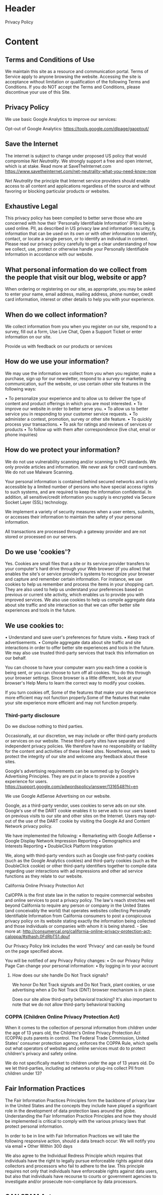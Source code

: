 

* Header
Privacy Policy

* Content

** Terms and Conditions of Use

We maintain this site as a resource and communication portal. Terms of Service apply to anyone browsing the website. Accessing the site is acceptance without limitation or qualification of the following Terms and Conditions. If you do NOT accept the Terms and Conditions, please discontinue your use of this Site.


** Privacy Policy

We use basic Google Analytics to improve our services:

Opt-out of Google Analytics: https://tools.google.com/dlpage/gaoptout/


** Save the Internet

The internet is subject to change under proposed US policy that would compromise /Net Neutrality/.   We strongly support a free and open internet, which is at stake. Read more at SaveTheInternet.com https://www.savetheinternet.com/net-neutrality-what-you-need-know-now

/Net Neutrality/ the principle that Internet service providers should enable access to all content and applications regardless of the source and without favoring or blocking particular products or websites.

** Exhaustive Legal 


This privacy policy has been compiled to better serve those who are concerned with how their 'Personally Identifiable Information' (PII) is being used online. PII, as described in US privacy law and information security, is information that can be used on its own or with other information to identify, contact, or locate a single person, or to identify an individual in context. Please read our privacy policy carefully to get a clear understanding of how we collect, use, protect or otherwise handle your Personally Identifiable Information in accordance with our website.

** What personal information do we collect from the people that visit our blog, website or app?

When ordering or registering on our site, as appropriate, you may be asked to enter your name, email address, mailing address, phone number, credit card information, interest or other details to help you with your experience.

** When do we collect information?

We collect information from you when you register on our site, respond to a survey, fill out a form, Use Live Chat, Open a Support Ticket or enter information on our site.

Provide us with feedback on our products or services

** How do we use your information?

We may use the information we collect from you when you register, make a purchase, sign up for our newsletter, respond to a survey or marketing communication, surf the website, or use certain other site features in the following ways:

      • To personalize your experience and to allow us to deliver the type of content and product offerings in which you are most interested.
      • To improve our website in order to better serve you.
      • To allow us to better service you in responding to your customer service requests.
      • To administer a contest, promotion, survey or other site feature.
      • To quickly process your transactions.
      • To ask for ratings and reviews of services or products
      • To follow up with them after correspondence (live chat, email or phone inquiries)

** How do we protect your information?

We do not use vulnerability scanning and/or scanning to PCI standards.
We only provide articles and information. We never ask for credit card numbers.
We do not use Malware Scanning.

Your personal information is contained behind secured networks and is only accessible by a limited number of persons who have special access rights to such systems, and are required to keep the information confidential. In addition, all sensitive/credit information you supply is encrypted via Secure Socket Layer (SSL) technology.

We implement a variety of security measures when a user enters, submits, or accesses their information to maintain the safety of your personal information.

All transactions are processed through a gateway provider and are not stored or processed on our servers.

** Do we use 'cookies'?

Yes. Cookies are small files that a site or its service provider transfers to your computer's hard drive through your Web browser (if you allow) that enables the site's or service provider's systems to recognize your browser and capture and remember certain information. For instance, we use cookies to help us remember and process the items in your shopping cart. They are also used to help us understand your preferences based on previous or current site activity, which enables us to provide you with improved services. We also use cookies to help us compile aggregate data about site traffic and site interaction so that we can offer better site experiences and tools in the future.

** We use cookies to:
      • Understand and save user's preferences for future visits.
      • Keep track of advertisements.
      • Compile aggregate data about site traffic and site interactions in order to offer better site experiences and tools in the future. We may also use trusted third-party services that track this information on our behalf.

You can choose to have your computer warn you each time a cookie is being sent, or you can choose to turn off all cookies. You do this through your browser settings. Since browser is a little different, look at your browser's Help Menu to learn the correct way to modify your cookies.

If you turn cookies off, Some of the features that make your site experience more efficient may not function properly.Some of the features that make your site experience more efficient and may not function properly.

*** Third-party disclosure

Do we disclose nothing to third parties.   


Occasionally, at our discretion, we may include or offer third-party products or services on our website. These third-party sites have separate and independent privacy policies. We therefore have no responsibility or liability for the content and activities of these linked sites. Nonetheless, we seek to protect the integrity of our site and welcome any feedback about these sites.


Google's advertising requirements can be summed up by Google's Advertising Principles. They are put in place to provide a positive experience for users. https://support.google.com/adwordspolicy/answer/1316548?hl=en

We use Google AdSense Advertising on our website.

Google, as a third-party vendor, uses cookies to serve ads on our site. Google's use of the DART cookie enables it to serve ads to our users based on previous visits to our site and other sites on the Internet. Users may opt-out of the use of the DART cookie by visiting the Google Ad and Content Network privacy policy.

We have implemented the following:
      • Remarketing with Google AdSense
      • Google Display Network Impression Reporting
      • Demographics and Interests Reporting
      • DoubleClick Platform Integration

We, along with third-party vendors such as Google use first-party cookies (such as the Google Analytics cookies) and third-party cookies (such as the DoubleClick cookie) or other third-party identifiers together to compile data regarding user interactions with ad impressions and other ad service functions as they relate to our website.

California Online Privacy Protection Act

CalOPPA is the first state law in the nation to require commercial websites and online services to post a privacy policy. The law's reach stretches well beyond California to require any person or company in the United States (and conceivably the world) that operates websites collecting Personally Identifiable Information from California consumers to post a conspicuous privacy policy on its website stating exactly the information being collected and those individuals or companies with whom it is being shared. - See more at: http://consumercal.org/california-online-privacy-protection-act-caloppa/#sthash.0FdRbT51.dpuf

Our Privacy Policy link includes the word 'Privacy' and can easily be found on the page specified above.

You will be notified of any Privacy Policy changes:
      • On our Privacy Policy Page
Can change your personal information:
      • By logging in to your account

***** How does our site handle Do Not Track signals?
We honor Do Not Track signals and Do Not Track, plant cookies, or use advertising when a Do Not Track (DNT) browser mechanism is in place.

Does our site allow third-party behavioral tracking?
It's also important to note that we do not allow third-party behavioral tracking

*** COPPA (Children Online Privacy Protection Act)

When it comes to the collection of personal information from children under the age of 13 years old, the Children's Online Privacy Protection Act (COPPA) puts parents in control. The Federal Trade Commission, United States' consumer protection agency, enforces the COPPA Rule, which spells out what operators of websites and online services must do to protect children's privacy and safety online.

We do not specifically market to children under the age of 13 years old.
Do we let third-parties, including ad networks or plug-ins collect PII from children under 13?

** Fair Information Practices

The Fair Information Practices Principles form the backbone of privacy law in the United States and the concepts they include have played a significant role in the development of data protection laws around the globe. Understanding the Fair Information Practice Principles and how they should be implemented is critical to comply with the various privacy laws that protect personal information.

In order to be in line with Fair Information Practices we will take the following responsive action, should a data breach occur:
We will notify you via email
      • Other
Within 300 days

We also agree to the Individual Redress Principle which requires that individuals have the right to legally pursue enforceable rights against data collectors and processors who fail to adhere to the law. This principle requires not only that individuals have enforceable rights against data users, but also that individuals have recourse to courts or government agencies to investigate and/or prosecute non-compliance by data processors.

** CAN SPAM Act

The CAN-SPAM Act is a law that sets the rules for commercial email, establishes requirements for commercial messages, gives recipients the right to have emails stopped from being sent to them, and spells out tough penalties for violations.

We collect your email address in order to:
      • Send information, respond to inquiries, and/or other requests or questions
      • Process orders and to send information and updates pertaining to orders.
      • Send you additional information related to your product and/or service
      • Market to our mailing list or continue to send emails to our clients after the original transaction has occurred.

In accordance with CANSPAM, we agree to the following:
      • Not use false or misleading subjects or email addresses.
      • Identify the message as an advertisement in some reasonable way.
      • Include the physical address of our business or site headquarters.
      • Monitor third-party email marketing services for compliance, if one is used.
      • Honor opt-out/unsubscribe requests quickly.
      • Allow users to unsubscribe by using the link at the bottom of each email.

If at any time you would like to unsubscribe from receiving future emails, you can contact us by email at AnneIrene@novamedia.nyc

** Contacting Us

If there are any questions regarding this privacy policy, you may contact us using the information below.

novamedia.nyc
481 Van Brunt - 7D 
Brooklyn, New York 11231
USA
AnneIrene@novamedia.nyc

Last Edited on 2018-02-18
